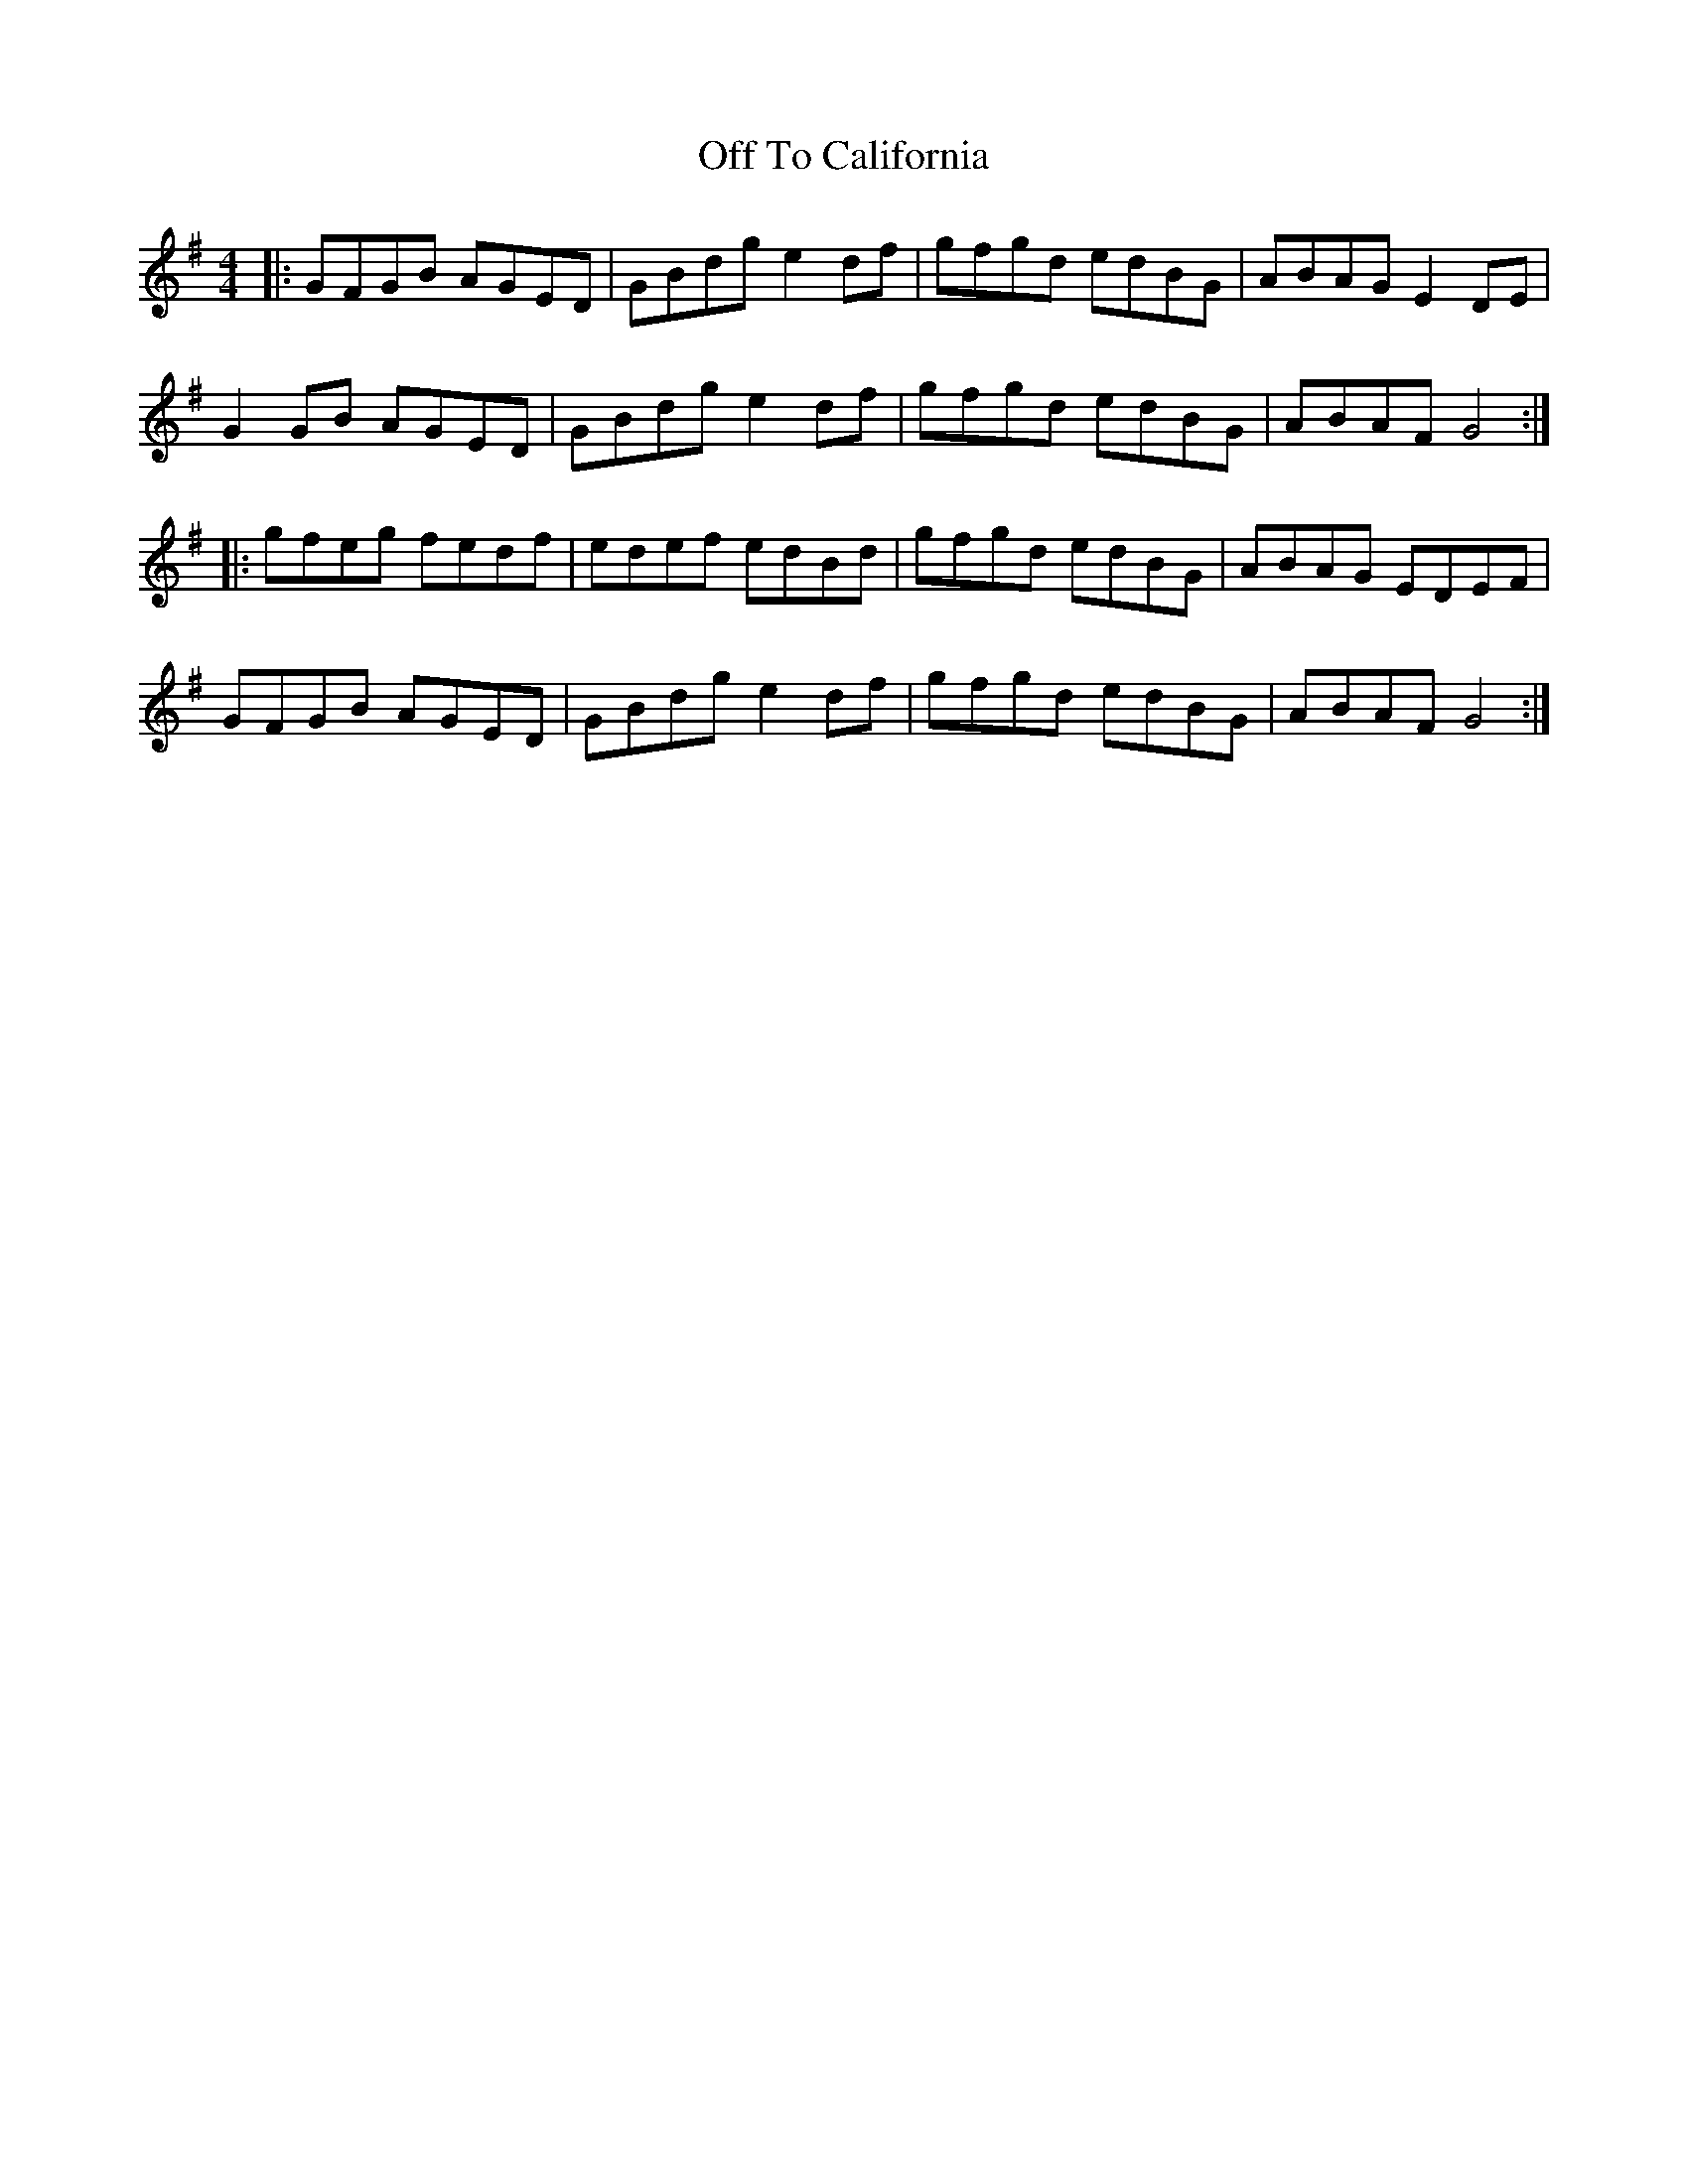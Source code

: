 X: 30029
T: Off To California
R: hornpipe
M: 4/4
K: Gmajor
|:GFGB AGED|GBdg e2df|gfgd edBG|ABAG E2DE|
G2GB AGED|GBdg e2df|gfgd edBG|ABAF G4:|
|:gfeg fedf|edef edBd|gfgd edBG|ABAG EDEF|
GFGB AGED|GBdg e2df|gfgd edBG|ABAF G4:|

